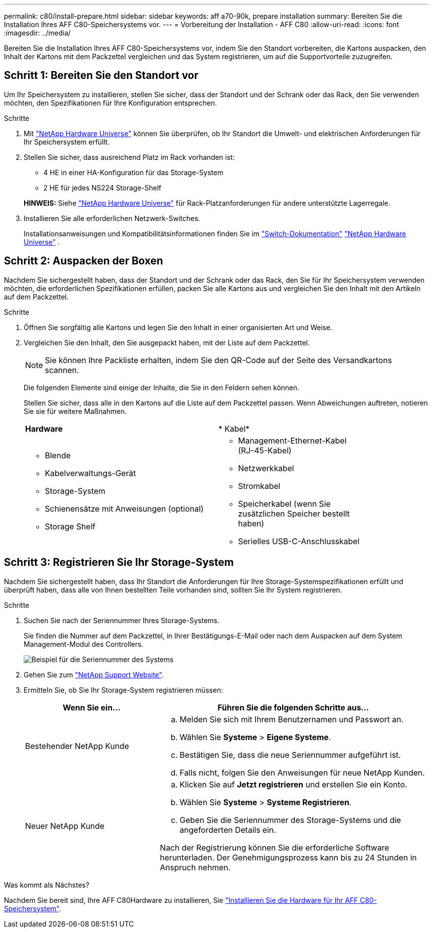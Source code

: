 ---
permalink: c80/install-prepare.html 
sidebar: sidebar 
keywords: aff a70-90k, prepare installation 
summary: Bereiten Sie die Installation Ihres AFF C80-Speichersystems vor. 
---
= Vorbereitung der Installation - AFF C80
:allow-uri-read: 
:icons: font
:imagesdir: ../media/


[role="lead"]
Bereiten Sie die Installation Ihres AFF C80-Speichersystems vor, indem Sie den Standort vorbereiten, die Kartons auspacken, den Inhalt der Kartons mit dem Packzettel vergleichen und das System registrieren, um auf die Supportvorteile zuzugreifen.



== Schritt 1: Bereiten Sie den Standort vor

Um Ihr Speichersystem zu installieren, stellen Sie sicher, dass der Standort und der Schrank oder das Rack, den Sie verwenden möchten, den Spezifikationen für Ihre Konfiguration entsprechen.

.Schritte
. Mit https://hwu.netapp.com["NetApp Hardware Universe"^] können Sie überprüfen, ob Ihr Standort die Umwelt- und elektrischen Anforderungen für Ihr Speichersystem erfüllt.
. Stellen Sie sicher, dass ausreichend Platz im Rack vorhanden ist:
+
** 4 HE in einer HA-Konfiguration für das Storage-System
** 2 HE für jedes NS224 Storage-Shelf


+
*HINWEIS:* Siehe link:https://hwu.netapp.com["NetApp Hardware Universe"^] für Rack-Platzanforderungen für andere unterstützte Lagerregale.

. Installieren Sie alle erforderlichen Netzwerk-Switches.
+
Installationsanweisungen und Kompatibilitätsinformationen finden Sie im https://docs.netapp.com/us-en/ontap-systems-switches/index.html["Switch-Dokumentation"^] link:https://hwu.netapp.com["NetApp Hardware Universe"^] .





== Schritt 2: Auspacken der Boxen

Nachdem Sie sichergestellt haben, dass der Standort und der Schrank oder das Rack, den Sie für Ihr Speichersystem verwenden möchten, die erforderlichen Spezifikationen erfüllen, packen Sie alle Kartons aus und vergleichen Sie den Inhalt mit den Artikeln auf dem Packzettel.

.Schritte
. Öffnen Sie sorgfältig alle Kartons und legen Sie den Inhalt in einer organisierten Art und Weise.
. Vergleichen Sie den Inhalt, den Sie ausgepackt haben, mit der Liste auf dem Packzettel.
+

NOTE: Sie können Ihre Packliste erhalten, indem Sie den QR-Code auf der Seite des Versandkartons scannen.

+
Die folgenden Elemente sind einige der Inhalte, die Sie in den Feldern sehen können.

+
Stellen Sie sicher, dass alle in den Kartons auf die Liste auf dem Packzettel passen. Wenn Abweichungen auftreten, notieren Sie sie für weitere Maßnahmen.

+
[cols="12,9,4"]
|===


| *Hardware* | * Kabel* |  


 a| 
** Blende
** Kabelverwaltungs-Gerät
** Storage-System
** Schienensätze mit Anweisungen (optional)
** Storage Shelf

 a| 
** Management-Ethernet-Kabel (RJ-45-Kabel)
** Netzwerkkabel
** Stromkabel
** Speicherkabel (wenn Sie zusätzlichen Speicher bestellt haben)
** Serielles USB-C-Anschlusskabel

|  
|===




== Schritt 3: Registrieren Sie Ihr Storage-System

Nachdem Sie sichergestellt haben, dass Ihr Standort die Anforderungen für Ihre Storage-Systemspezifikationen erfüllt und überprüft haben, dass alle von Ihnen bestellten Teile vorhanden sind, sollten Sie Ihr System registrieren.

.Schritte
. Suchen Sie nach der Seriennummer Ihres Storage-Systems.
+
Sie finden die Nummer auf dem Packzettel, in Ihrer Bestätigungs-E-Mail oder nach dem Auspacken auf dem System Management-Modul des Controllers.

+
image::../media/drw_ssn_label.svg[Beispiel für die Seriennummer des Systems]

. Gehen Sie zum http://mysupport.netapp.com/["NetApp Support Website"^].
. Ermitteln Sie, ob Sie Ihr Storage-System registrieren müssen:
+
[cols="1a,2a"]
|===
| Wenn Sie ein... | Führen Sie die folgenden Schritte aus... 


 a| 
Bestehender NetApp Kunde
 a| 
.. Melden Sie sich mit Ihrem Benutzernamen und Passwort an.
.. Wählen Sie *Systeme* > *Eigene Systeme*.
.. Bestätigen Sie, dass die neue Seriennummer aufgeführt ist.
.. Falls nicht, folgen Sie den Anweisungen für neue NetApp Kunden.




 a| 
Neuer NetApp Kunde
 a| 
.. Klicken Sie auf *Jetzt registrieren* und erstellen Sie ein Konto.
.. Wählen Sie *Systeme* > *Systeme Registrieren*.
.. Geben Sie die Seriennummer des Storage-Systems und die angeforderten Details ein.


Nach der Registrierung können Sie die erforderliche Software herunterladen. Der Genehmigungsprozess kann bis zu 24 Stunden in Anspruch nehmen.

|===


.Was kommt als Nächstes?
Nachdem Sie bereit sind, Ihre AFF C80Hardware zu installieren, Sie link:install-hardware.html["Installieren Sie die Hardware für Ihr AFF C80-Speichersystem"].
